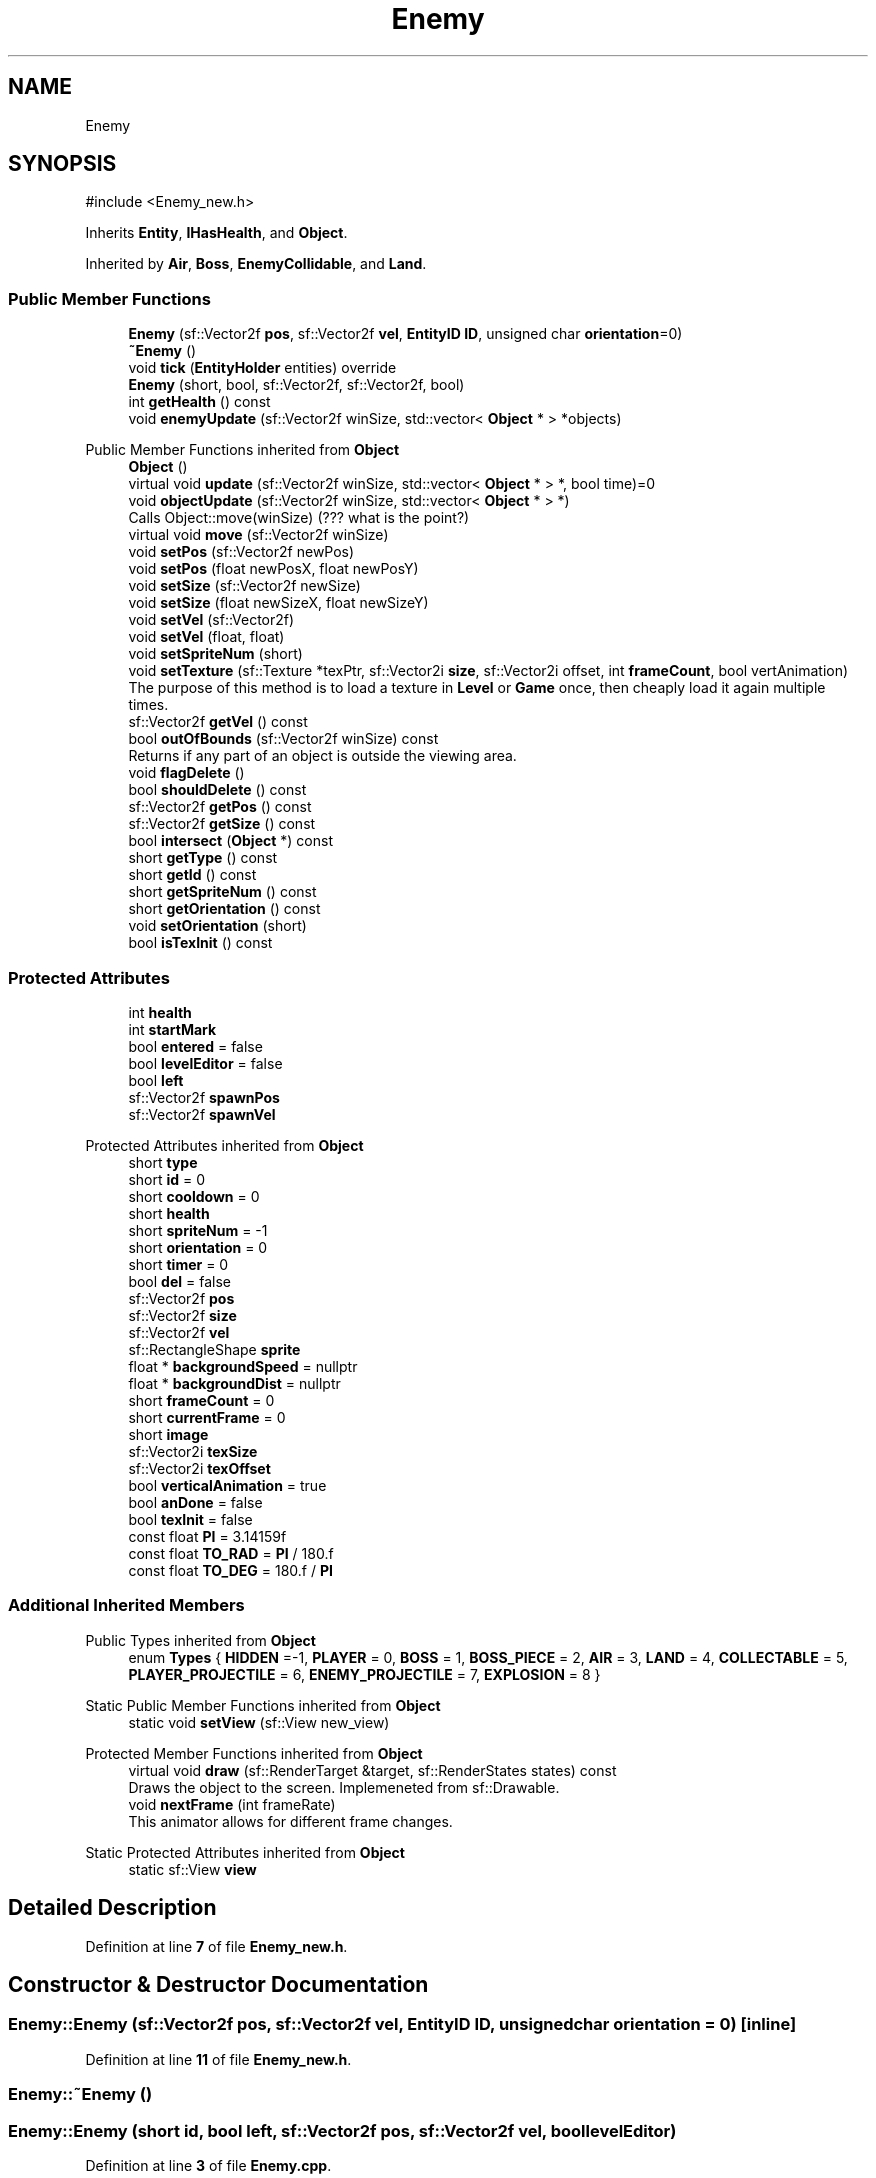.TH "Enemy" 3 "Version v0.1" "Aero Fighters" \" -*- nroff -*-
.ad l
.nh
.SH NAME
Enemy
.SH SYNOPSIS
.br
.PP
.PP
\fR#include <Enemy_new\&.h>\fP
.PP
Inherits \fBEntity\fP, \fBIHasHealth\fP, and \fBObject\fP\&.
.PP
Inherited by \fBAir\fP, \fBBoss\fP, \fBEnemyCollidable\fP, and \fBLand\fP\&.
.SS "Public Member Functions"

.in +1c
.ti -1c
.RI "\fBEnemy\fP (sf::Vector2f \fBpos\fP, sf::Vector2f \fBvel\fP, \fBEntityID\fP \fBID\fP, unsigned char \fBorientation\fP=0)"
.br
.ti -1c
.RI "\fB~Enemy\fP ()"
.br
.ti -1c
.RI "void \fBtick\fP (\fBEntityHolder\fP entities) override"
.br
.ti -1c
.RI "\fBEnemy\fP (short, bool, sf::Vector2f, sf::Vector2f, bool)"
.br
.ti -1c
.RI "int \fBgetHealth\fP () const"
.br
.ti -1c
.RI "void \fBenemyUpdate\fP (sf::Vector2f winSize, std::vector< \fBObject\fP * > *objects)"
.br
.in -1c

Public Member Functions inherited from \fBObject\fP
.in +1c
.ti -1c
.RI "\fBObject\fP ()"
.br
.ti -1c
.RI "virtual void \fBupdate\fP (sf::Vector2f winSize, std::vector< \fBObject\fP * > *, bool time)=0"
.br
.ti -1c
.RI "void \fBobjectUpdate\fP (sf::Vector2f winSize, std::vector< \fBObject\fP * > *)"
.br
.RI "Calls Object::move(winSize) (??? what is the point?) "
.ti -1c
.RI "virtual void \fBmove\fP (sf::Vector2f winSize)"
.br
.ti -1c
.RI "void \fBsetPos\fP (sf::Vector2f newPos)"
.br
.ti -1c
.RI "void \fBsetPos\fP (float newPosX, float newPosY)"
.br
.ti -1c
.RI "void \fBsetSize\fP (sf::Vector2f newSize)"
.br
.ti -1c
.RI "void \fBsetSize\fP (float newSizeX, float newSizeY)"
.br
.ti -1c
.RI "void \fBsetVel\fP (sf::Vector2f)"
.br
.ti -1c
.RI "void \fBsetVel\fP (float, float)"
.br
.ti -1c
.RI "void \fBsetSpriteNum\fP (short)"
.br
.ti -1c
.RI "void \fBsetTexture\fP (sf::Texture *texPtr, sf::Vector2i \fBsize\fP, sf::Vector2i offset, int \fBframeCount\fP, bool vertAnimation)"
.br
.RI "The purpose of this method is to load a texture in \fBLevel\fP or \fBGame\fP once, then cheaply load it again multiple times\&. "
.ti -1c
.RI "sf::Vector2f \fBgetVel\fP () const"
.br
.ti -1c
.RI "bool \fBoutOfBounds\fP (sf::Vector2f winSize) const"
.br
.RI "Returns if any part of an object is outside the viewing area\&. "
.ti -1c
.RI "void \fBflagDelete\fP ()"
.br
.ti -1c
.RI "bool \fBshouldDelete\fP () const"
.br
.ti -1c
.RI "sf::Vector2f \fBgetPos\fP () const"
.br
.ti -1c
.RI "sf::Vector2f \fBgetSize\fP () const"
.br
.ti -1c
.RI "bool \fBintersect\fP (\fBObject\fP *) const"
.br
.ti -1c
.RI "short \fBgetType\fP () const"
.br
.ti -1c
.RI "short \fBgetId\fP () const"
.br
.ti -1c
.RI "short \fBgetSpriteNum\fP () const"
.br
.ti -1c
.RI "short \fBgetOrientation\fP () const"
.br
.ti -1c
.RI "void \fBsetOrientation\fP (short)"
.br
.ti -1c
.RI "bool \fBisTexInit\fP () const"
.br
.in -1c
.SS "Protected Attributes"

.in +1c
.ti -1c
.RI "int \fBhealth\fP"
.br
.ti -1c
.RI "int \fBstartMark\fP"
.br
.ti -1c
.RI "bool \fBentered\fP = false"
.br
.ti -1c
.RI "bool \fBlevelEditor\fP = false"
.br
.ti -1c
.RI "bool \fBleft\fP"
.br
.ti -1c
.RI "sf::Vector2f \fBspawnPos\fP"
.br
.ti -1c
.RI "sf::Vector2f \fBspawnVel\fP"
.br
.in -1c

Protected Attributes inherited from \fBObject\fP
.in +1c
.ti -1c
.RI "short \fBtype\fP"
.br
.ti -1c
.RI "short \fBid\fP = 0"
.br
.ti -1c
.RI "short \fBcooldown\fP = 0"
.br
.ti -1c
.RI "short \fBhealth\fP"
.br
.ti -1c
.RI "short \fBspriteNum\fP = \-1"
.br
.ti -1c
.RI "short \fBorientation\fP = 0"
.br
.ti -1c
.RI "short \fBtimer\fP = 0"
.br
.ti -1c
.RI "bool \fBdel\fP = false"
.br
.ti -1c
.RI "sf::Vector2f \fBpos\fP"
.br
.ti -1c
.RI "sf::Vector2f \fBsize\fP"
.br
.ti -1c
.RI "sf::Vector2f \fBvel\fP"
.br
.ti -1c
.RI "sf::RectangleShape \fBsprite\fP"
.br
.ti -1c
.RI "float * \fBbackgroundSpeed\fP = nullptr"
.br
.ti -1c
.RI "float * \fBbackgroundDist\fP = nullptr"
.br
.ti -1c
.RI "short \fBframeCount\fP = 0"
.br
.ti -1c
.RI "short \fBcurrentFrame\fP = 0"
.br
.ti -1c
.RI "short \fBimage\fP"
.br
.ti -1c
.RI "sf::Vector2i \fBtexSize\fP"
.br
.ti -1c
.RI "sf::Vector2i \fBtexOffset\fP"
.br
.ti -1c
.RI "bool \fBverticalAnimation\fP = true"
.br
.ti -1c
.RI "bool \fBanDone\fP = false"
.br
.ti -1c
.RI "bool \fBtexInit\fP = false"
.br
.ti -1c
.RI "const float \fBPI\fP = 3\&.14159f"
.br
.ti -1c
.RI "const float \fBTO_RAD\fP = \fBPI\fP / 180\&.f"
.br
.ti -1c
.RI "const float \fBTO_DEG\fP = 180\&.f / \fBPI\fP"
.br
.in -1c
.SS "Additional Inherited Members"


Public Types inherited from \fBObject\fP
.in +1c
.ti -1c
.RI "enum \fBTypes\fP { \fBHIDDEN\fP =-1, \fBPLAYER\fP = 0, \fBBOSS\fP = 1, \fBBOSS_PIECE\fP = 2, \fBAIR\fP = 3, \fBLAND\fP = 4, \fBCOLLECTABLE\fP = 5, \fBPLAYER_PROJECTILE\fP = 6, \fBENEMY_PROJECTILE\fP = 7, \fBEXPLOSION\fP = 8 }"
.br
.in -1c

Static Public Member Functions inherited from \fBObject\fP
.in +1c
.ti -1c
.RI "static void \fBsetView\fP (sf::View new_view)"
.br
.in -1c

Protected Member Functions inherited from \fBObject\fP
.in +1c
.ti -1c
.RI "virtual void \fBdraw\fP (sf::RenderTarget &target, sf::RenderStates states) const"
.br
.RI "Draws the object to the screen\&. Implemeneted from sf::Drawable\&. "
.ti -1c
.RI "void \fBnextFrame\fP (int frameRate)"
.br
.RI "This animator allows for different frame changes\&. "
.in -1c

Static Protected Attributes inherited from \fBObject\fP
.in +1c
.ti -1c
.RI "static sf::View \fBview\fP"
.br
.in -1c
.SH "Detailed Description"
.PP 
Definition at line \fB7\fP of file \fBEnemy_new\&.h\fP\&.
.SH "Constructor & Destructor Documentation"
.PP 
.SS "Enemy::Enemy (sf::Vector2f pos, sf::Vector2f vel, \fBEntityID\fP ID, unsigned char orientation = \fR0\fP)\fR [inline]\fP"

.PP
Definition at line \fB11\fP of file \fBEnemy_new\&.h\fP\&.
.SS "Enemy::~Enemy ()"

.SS "Enemy::Enemy (short id, bool left, sf::Vector2f pos, sf::Vector2f vel, bool levelEditor)"

.PP
Definition at line \fB3\fP of file \fBEnemy\&.cpp\fP\&.
.SH "Member Function Documentation"
.PP 
.SS "void Enemy::enemyUpdate (sf::Vector2f winSize, std::vector< \fBObject\fP * > * objects)"

.PP
Definition at line \fB17\fP of file \fBEnemy\&.cpp\fP\&.
.SS "int Enemy::getHealth () const"

.PP
Definition at line \fB12\fP of file \fBEnemy\&.cpp\fP\&.
.SS "void Enemy::tick (\fBEntityHolder\fP entities)\fR [override]\fP, \fR [virtual]\fP"

.PP
Implements \fBEntity\fP\&.
.PP
Definition at line \fB3\fP of file \fBEnemy_new\&.cpp\fP\&.
.SH "Member Data Documentation"
.PP 
.SS "bool Enemy::entered = false\fR [protected]\fP"

.PP
Definition at line \fB26\fP of file \fBEnemy\&.h\fP\&.
.SS "int Enemy::health\fR [protected]\fP"

.PP
Definition at line \fB21\fP of file \fBEnemy\&.h\fP\&.
.SS "bool Enemy::left\fR [protected]\fP"

.PP
Definition at line \fB29\fP of file \fBEnemy\&.h\fP\&.
.SS "bool Enemy::levelEditor = false\fR [protected]\fP"

.PP
Definition at line \fB27\fP of file \fBEnemy\&.h\fP\&.
.SS "sf::Vector2f Enemy::spawnPos\fR [protected]\fP"

.PP
Definition at line \fB31\fP of file \fBEnemy\&.h\fP\&.
.SS "sf::Vector2f Enemy::spawnVel\fR [protected]\fP"

.PP
Definition at line \fB31\fP of file \fBEnemy\&.h\fP\&.
.SS "int Enemy::startMark\fR [protected]\fP"

.PP
Definition at line \fB24\fP of file \fBEnemy\&.h\fP\&.

.SH "Author"
.PP 
Generated automatically by Doxygen for Aero Fighters from the source code\&.
